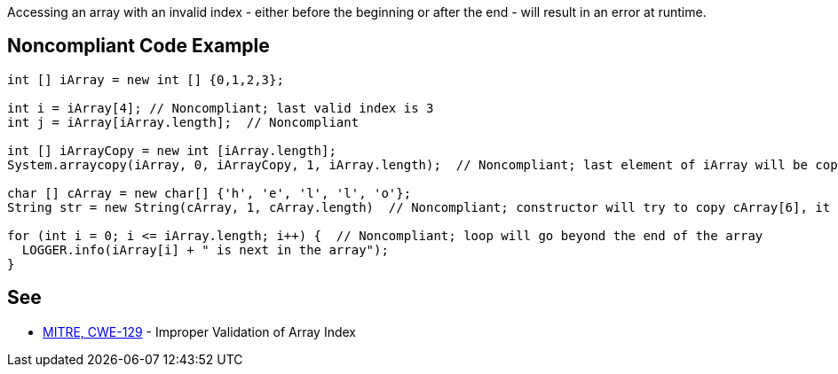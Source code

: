 Accessing an array with an invalid index - either before the beginning or after the end - will result in an error at runtime.


== Noncompliant Code Example

----
int [] iArray = new int [] {0,1,2,3};

int i = iArray[4]; // Noncompliant; last valid index is 3
int j = iArray[iArray.length];  // Noncompliant

int [] iArrayCopy = new int [iArray.length];
System.arraycopy(iArray, 0, iArrayCopy, 1, iArray.length);  // Noncompliant; last element of iArray will be copied beyond end of iArrayCopy

char [] cArray = new char[] {'h', 'e', 'l', 'l', 'o'};
String str = new String(cArray, 1, cArray.length)  // Noncompliant; constructor will try to copy cArray[6], it ends at cArray[5]

for (int i = 0; i <= iArray.length; i++) {  // Noncompliant; loop will go beyond the end of the array
  LOGGER.info(iArray[i] + " is next in the array");
}
----


== See

* https://cwe.mitre.org/data/definitions/129.html[MITRE, CWE-129] - Improper Validation of Array Index

